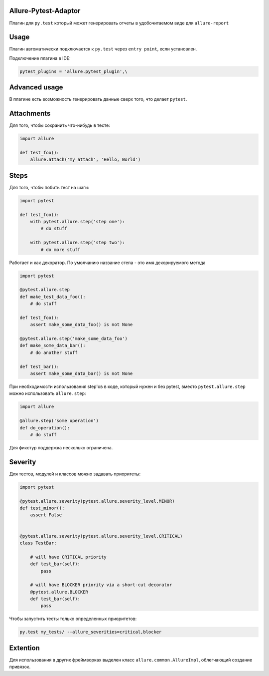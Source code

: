 Allure-Pytest-Adaptor
=====================

.. image:: https://pypip.in/v/pytest-allure-adaptor/badge.png
        :alt: Release Status
        :target: https://pypi.python.org/pypi/pytest-allure-adaptor
.. image:: https://pypip.in/d/pytest-allure-adaptor/badge.png
        :alt: Downloads
        :target: https://pypi.python.org/pypi/pytest-allure-adaptor

Плагин для ``py.test`` который может генерировать отчеты в удобочитаемом виде для ``allure-report``

Usage
=====
.. code:: python
 py.test --alluredir [path_to_report_dir]


Плагин автоматически подключается к ``py.test`` через ``entry point``, если установлен.

Подключение плагина в IDE:

.. code:: python

 pytest_plugins = 'allure.pytest_plugin',\


Advanced usage
==============

В плагине есть возможность генерировать данные сверх того, что делает ``pytest``.

Attachments
===========

Для того, чтобы сохранить что-нибудь в тесте:

.. code:: python

 import allure

 def test_foo():
     allure.attach('my attach', 'Hello, World')


Steps
=====

Для того, чтобы побить тест на шаги:

.. code:: python

 import pytest

 def test_foo():
     with pytest.allure.step('step one'):
         # do stuff

     with pytest.allure.step('step two'):
         # do more stuff


Работает и как декоратор.
По умолчанию название степа - это имя декорируемого метода

.. code:: python

 import pytest

 @pytest.allure.step
 def make_test_data_foo():
     # do stuff

 def test_foo():
     assert make_some_data_foo() is not None

 @pytest.allure.step('make_some_data_foo')
 def make_some_data_bar():
     # do another stuff

 def test_bar():
     assert make_some_data_bar() is not None


При необходимости использования step'ов в коде, который нужен и без pytest, вместо ``pytest.allure.step`` можно использовать ``allure.step``:

.. code:: python

 import allure

 @allure.step('some operation')
 def do_operation():
     # do stuff


Для фикстур поддержка несколько ограничена.


Severity
========

Для тестов, модулей и классов можно задавать приоритеты:

.. code:: python

 import pytest

 @pytest.allure.severity(pytest.allure.severity_level.MINOR)
 def test_minor():
     assert False


 @pytest.allure.severity(pytest.allure.severity_level.CRITICAL)
 class TestBar:

     # will have CRITICAL priority
     def test_bar(self):
         pass

     # will have BLOCKER priority via a short-cut decorator
     @pytest.allure.BLOCKER
     def test_bar(self):
         pass


Чтобы запустить тесты только определенных приоритетов:

.. code:: rest

 py.test my_tests/ --allure_severities=critical,blocker


Extention
=========

Для использования в других фреймворках выделен класс ``allure.common.AllureImpl``, облегчающий создание привязок.
